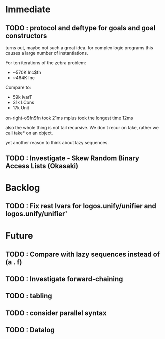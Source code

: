* Immediate
** TODO : protocol and deftype for goals and goal constructors
   turns out, maybe not such a great idea. for complex logic programs
   this causes a large number of instantiations.
   
   For ten iterations of the zebra problem:
   - ~570K Inc$fn
   - ~464K Inc
   
   Compare to:
   - 59k lvarT
   - 31k LCons
   - 17k Unit
  
   on-right-o$fn$fn took 21ms
   mplus took the longest time 12ms

   also the whole thing is not tail recursive. We don't recur on
   take, rather we call take* on an object.

   yet another reason to think about lazy sequences.

** TODO : Investigate - Skew Random Binary Access Lists (Okasaki)
* Backlog
** TODO : Fix rest lvars for logos.unify/unifier and logos.unify/unifier'
* Future
** TODO : Compare with lazy sequences instead of (a . f)
** TODO : Investigate forward-chaining
** TODO : tabling
** TODO : consider parallel syntax
** TODO : Datalog
